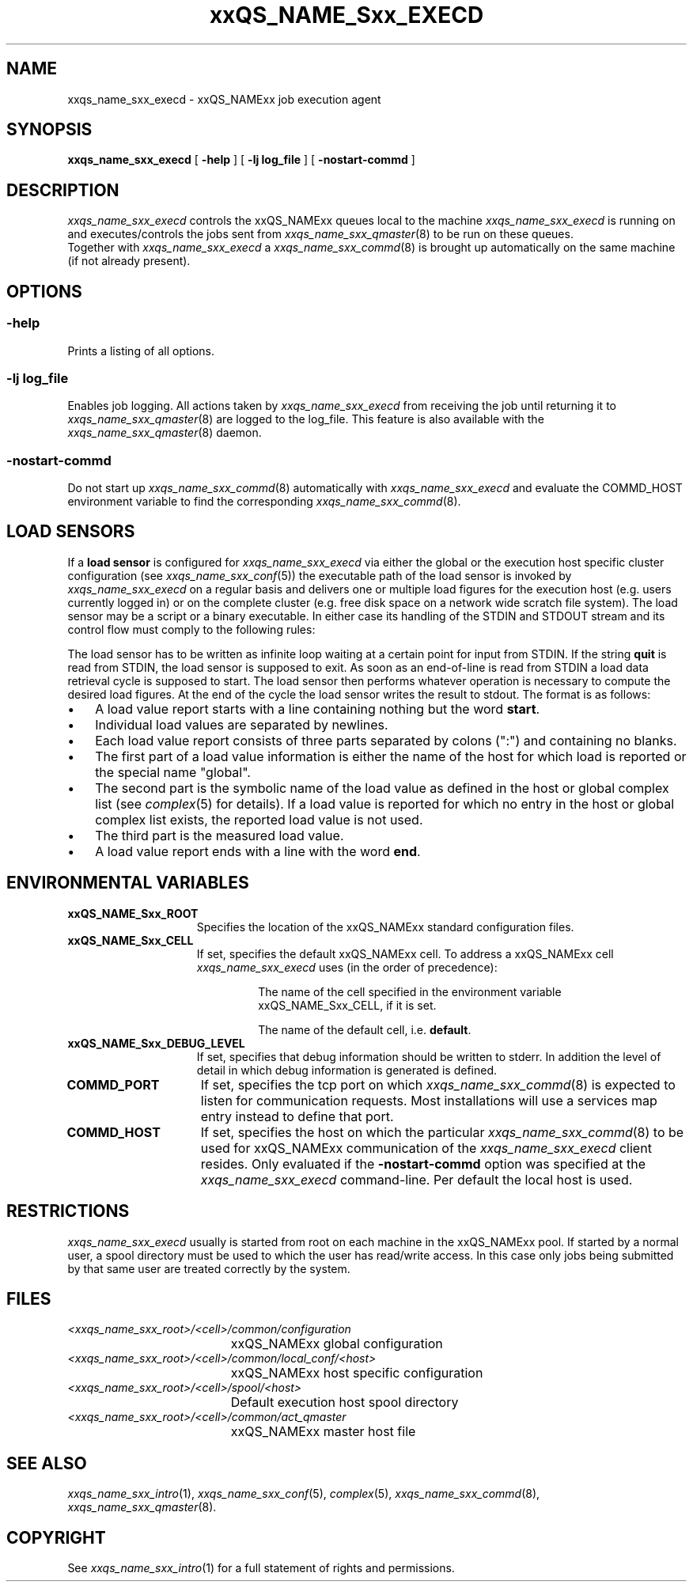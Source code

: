 '\" t
.\"___INFO__MARK_BEGIN__
.\"
.\" Copyright: 2001 by Sun Microsystems, Inc.
.\"
.\"___INFO__MARK_END__
.\" $RCSfile: sge_execd.8,v $     Last Update: $Date: 2001/07/18 11:04:50 $     Revision: $Revision: 1.1 $
.\"
.\"
.\" Some handy macro definitions [from Tom Christensen's man(1) manual page].
.\"
.de SB		\" small and bold
.if !"\\$1"" \\s-2\\fB\&\\$1\\s0\\fR\\$2 \\$3 \\$4 \\$5
..
.\"
.de T		\" switch to typewriter font
.ft CW		\" probably want CW if you don't have TA font
..
.\"
.de TY		\" put $1 in typewriter font
.if t .T
.if n ``\c
\\$1\c
.if t .ft P
.if n \&''\c
\\$2
..
.\"
.de M		\" man page reference
\\fI\\$1\\fR\\|(\\$2)\\$3
..
.TH xxQS_NAME_Sxx_EXECD 8 "$Date: 2001/07/18 11:04:50 $" "xxRELxx" "xxQS_NAMExx Administrative Commands"
.SH NAME
xxqs_name_sxx_execd \- xxQS_NAMExx job execution agent
.\"
.\"
.SH SYNOPSIS
.B xxqs_name_sxx_execd
[
.B \-help
] [
.B \-lj log_file
] [
.B \-nostart-commd
]
.\"
.\"
.SH DESCRIPTION
.PP
.I xxqs_name_sxx_execd
controls the xxQS_NAMExx queues local to the machine
.I xxqs_name_sxx_execd
is running on and executes/controls the jobs sent from
.M xxqs_name_sxx_qmaster 8
to be run on these queues.
.br
Together with
.I xxqs_name_sxx_execd
a
.M xxqs_name_sxx_commd 8
is brought up automatically on the same machine (if not
already present).
.\"
.\"
.SH OPTIONS
.\"
.SS "\fB\-help\fP"
Prints  a listing of all options.
.\"
.SS "\fB\-lj log_file\fP"
Enables job logging. All actions taken by 
.I xxqs_name_sxx_execd
from receiving the job until returning it to
.M xxqs_name_sxx_qmaster 8
are logged to the log_file. This feature is also available with
the
.M xxqs_name_sxx_qmaster 8
daemon.
.\"
.\"
.SS "\fB\-nostart-commd\fP"
Do not start up
.M xxqs_name_sxx_commd 8
automatically with \fIxxqs_name_sxx_execd\fP and evaluate the COMMD_HOST
environment variable to find the corresponding
.M xxqs_name_sxx_commd 8 .
.\"
.\"
.SH "LOAD SENSORS"
If a \fBload sensor\fP is configured for
.I xxqs_name_sxx_execd
via either the global or the 
execution host specific cluster configuration (see
.M xxqs_name_sxx_conf 5 )
the 
executable path of the load sensor is invoked by
.I xxqs_name_sxx_execd
on a regular basis 
and delivers one or multiple load figures for the execution host (e.g.
users currently logged in) or on the complete cluster (e.g. free
disk space on a network wide scratch file system). The load
sensor may be a script or a binary executable. In either case
its handling of the STDIN and STDOUT stream and its control
flow must comply to the following rules:
.PP
The load sensor has to be written as infinite loop waiting at
a certain point for input from STDIN. If the string
.B quit
is read from STDIN, the load sensor is 
supposed to exit.  As soon as an
end-of-line is read from STDIN a load data retrieval cycle is
supposed to start. The load sensor then performs whatever
operation is necessary to compute the desired load figures.
At the end of the cycle the load sensor writes the result to
stdout. The format is as follows:
.IP "\(bu" 3n
A load value report starts with a line containing nothing but the word 
\fBstart\fP.
.IP "\(bu" 3n
Individual load values are separated by newlines.
.IP "\(bu" 3n
Each load value report consists of three parts separated by
colons (":") and containing no blanks.
.IP "\(bu" 3n
The first part of a load value information is either the name of
the host for which load is reported or the special name
"global".
.IP "\(bu" 3n
The second part is the symbolic name of the load value as
defined in the host or global complex list (see
.M complex 5
for details). If a load value is
reported for which no entry in the host or global complex
list exists, the reported load value is not used.
.IP "\(bu" 3n
The third part is the measured load value.
.IP "\(bu" 3n
A load value report ends with a line with the word \fBend\fP.
.\" 
.SH "ENVIRONMENTAL VARIABLES"
.\" 
.IP "\fBxxQS_NAME_Sxx_ROOT\fP" 1.5i
Specifies the location of the xxQS_NAMExx standard configuration
files.
.\"
.IP "\fBxxQS_NAME_Sxx_CELL\fP" 1.5i
If set, specifies the default xxQS_NAMExx cell. To address a xxQS_NAMExx
cell
.I xxqs_name_sxx_execd
uses (in the order of precedence):
.sp 1
.RS
.RS
The name of the cell specified in the environment 
variable xxQS_NAME_Sxx_CELL, if it is set.
.sp 1
The name of the default cell, i.e. \fBdefault\fP.
.sp 1
.RE
.RE
.\"
.IP "\fBxxQS_NAME_Sxx_DEBUG_LEVEL\fP" 1.5i
If set, specifies that debug information
should be written to stderr. In addition the level of
detail in which debug information is generated is defined.
.\"
.IP "\fBCOMMD_PORT\fP" 1.5i
If set, specifies the tcp port on which
.M xxqs_name_sxx_commd 8
is expected to listen for communication requests.
Most installations will use a services map entry instead
to define that port.
.\"
.IP "\fBCOMMD_HOST\fP" 1.5i
If set, specifies the host on which the particular
.M xxqs_name_sxx_commd 8
to be used for xxQS_NAMExx communication of the
.I xxqs_name_sxx_execd
client resides.
Only evaluated if the \fB-nostart-commd\fP option was
specified at the
.I xxqs_name_sxx_execd
command-line.
Per default the local host is used.
.\"
.\"
.SH RESTRICTIONS
.I xxqs_name_sxx_execd
usually is started from root on each machine in the xxQS_NAMExx pool.
If started by a normal user, a spool directory must be used to which
the user has read/write access. In this case only jobs being submitted
by that same user are treated correctly by the system.
.\"
.\"
.SH FILES
.nf
.ta \w'<xxqs_name_sxx_root>/     'u
\fI<xxqs_name_sxx_root>/<cell>/common/configuration\fP
	xxQS_NAMExx global configuration
\fI<xxqs_name_sxx_root>/<cell>/common/local_conf/<host>\fP
	xxQS_NAMExx host specific configuration
\fI<xxqs_name_sxx_root>/<cell>/spool/<host>\fP
	Default execution host spool directory
\fI<xxqs_name_sxx_root>/<cell>/common/act_qmaster\fP
	xxQS_NAMExx master host file
.fi
.\"
.\"
.SH "SEE ALSO"
.M xxqs_name_sxx_intro 1 ,
.M xxqs_name_sxx_conf 5 ,
.M complex 5 ,
.M xxqs_name_sxx_commd 8 ,
.M xxqs_name_sxx_qmaster 8 .
.\"
.SH "COPYRIGHT"
See
.M xxqs_name_sxx_intro 1
for a full statement of rights and permissions.
